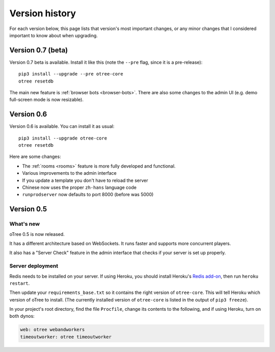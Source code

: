 Version history
```````````````

For each version below, this page lists that version's most important changes,
or any minor changes that I considered important to know about when upgrading.

.. _v0.7

Version 0.7 (beta)
==================

Version 0.7 beta is available. Install it like this (note the ``--pre`` flag,
since it is a pre-release)::

    pip3 install --upgrade --pre otree-core
    otree resetdb

The main new feature is :ref:`browser bots <browser-bots>`.
There are also some changes to the admin UI
(e.g. demo full-screen mode is now resizable).

.. _v0.6

Version 0.6
===========

Version 0.6 is available.
You can install it as usual::

    pip3 install --upgrade otree-core
    otree resetdb

Here are some changes:

-   The :ref:`rooms <rooms>` feature is more fully developed and functional.
-   Various improvements to the admin interface
-   If you update a template you don't have to reload the server
-   Chinese now uses the proper ``zh-hans`` language code
-   ``runprodserver`` now defaults to port 8000 (before was 5000)


.. _v0.5

Version 0.5
===========

What's new
----------

oTree 0.5 is now released.

It has a different architecture based on WebSockets.
It runs faster and supports more concurrent players.

It also has a "Server Check" feature in the admin interface
that checks if your server is set up properly.

Server deployment
-----------------

Redis needs to be installed on your server.
If using Heroku, you should install Heroku's `Redis add-on <https://elements.heroku.com/addons/heroku-redis>`__,
then run ``heroku restart``.

Then update your ``requirements_base.txt`` so it contains the right version of ``otree-core``.
This will tell Heroku which version of oTree to install.
(The currently installed version of ``otree-core`` is listed in the output of ``pip3 freeze``).

In your project's root directory, find the file ``Procfile``,
change its contents to the following, and if using Heroku, turn on both dynos:

.. code-block:: bash

    web: otree webandworkers
    timeoutworker: otree timeoutworker
